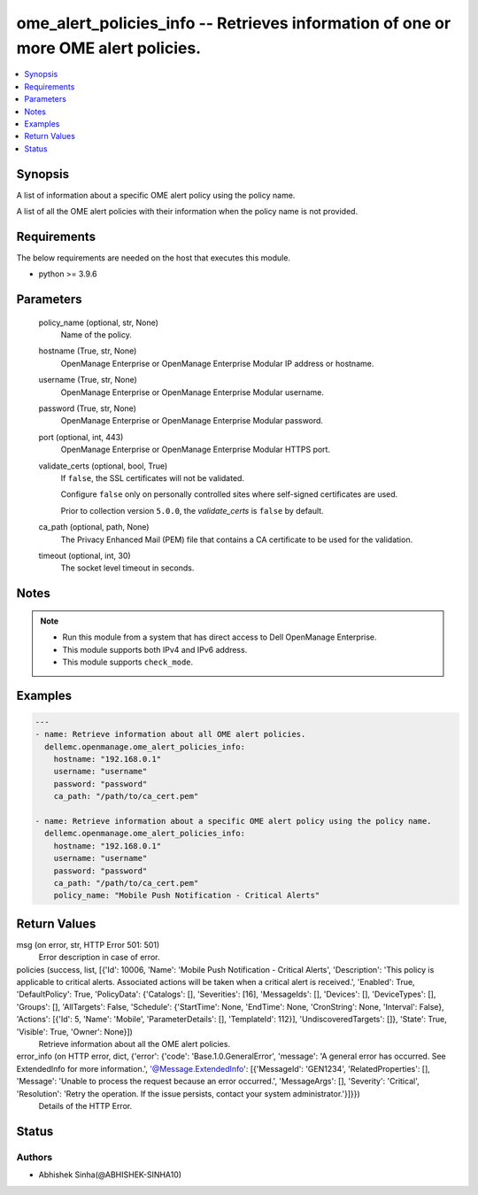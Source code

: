 .. _ome_alert_policies_info_module:


ome_alert_policies_info -- Retrieves information of one or more OME alert policies.
===================================================================================

.. contents::
   :local:
   :depth: 1


Synopsis
--------

A list of information about a specific OME alert policy using the policy name.

A list of all the OME alert policies with their information when the policy name is not provided.



Requirements
------------
The below requirements are needed on the host that executes this module.

- python >= 3.9.6



Parameters
----------

  policy_name (optional, str, None)
    Name of the policy.


  hostname (True, str, None)
    OpenManage Enterprise or OpenManage Enterprise Modular IP address or hostname.


  username (True, str, None)
    OpenManage Enterprise or OpenManage Enterprise Modular username.


  password (True, str, None)
    OpenManage Enterprise or OpenManage Enterprise Modular password.


  port (optional, int, 443)
    OpenManage Enterprise or OpenManage Enterprise Modular HTTPS port.


  validate_certs (optional, bool, True)
    If ``false``, the SSL certificates will not be validated.

    Configure ``false`` only on personally controlled sites where self-signed certificates are used.

    Prior to collection version ``5.0.0``, the *validate_certs* is ``false`` by default.


  ca_path (optional, path, None)
    The Privacy Enhanced Mail (PEM) file that contains a CA certificate to be used for the validation.


  timeout (optional, int, 30)
    The socket level timeout in seconds.





Notes
-----

.. note::
   - Run this module from a system that has direct access to Dell OpenManage Enterprise.
   - This module supports both IPv4 and IPv6 address.
   - This module supports ``check_mode``.




Examples
--------

.. code-block:: yaml+jinja

    
    ---
    - name: Retrieve information about all OME alert policies.
      dellemc.openmanage.ome_alert_policies_info:
        hostname: "192.168.0.1"
        username: "username"
        password: "password"
        ca_path: "/path/to/ca_cert.pem"

    - name: Retrieve information about a specific OME alert policy using the policy name.
      dellemc.openmanage.ome_alert_policies_info:
        hostname: "192.168.0.1"
        username: "username"
        password: "password"
        ca_path: "/path/to/ca_cert.pem"
        policy_name: "Mobile Push Notification - Critical Alerts"



Return Values
-------------

msg (on error, str, HTTP Error 501: 501)
  Error description in case of error.


policies (success, list, [{'Id': 10006, 'Name': 'Mobile Push Notification - Critical Alerts', 'Description': 'This policy is applicable to critical alerts. Associated actions will be taken when a critical alert is received.', 'Enabled': True, 'DefaultPolicy': True, 'PolicyData': {'Catalogs': [], 'Severities': [16], 'MessageIds': [], 'Devices': [], 'DeviceTypes': [], 'Groups': [], 'AllTargets': False, 'Schedule': {'StartTime': None, 'EndTime': None, 'CronString': None, 'Interval': False}, 'Actions': [{'Id': 5, 'Name': 'Mobile', 'ParameterDetails': [], 'TemplateId': 112}], 'UndiscoveredTargets': []}, 'State': True, 'Visible': True, 'Owner': None}])
  Retrieve information about all the OME alert policies.


error_info (on HTTP error, dict, {'error': {'code': 'Base.1.0.GeneralError', 'message': 'A general error has occurred. See ExtendedInfo for more information.', '@Message.ExtendedInfo': [{'MessageId': 'GEN1234', 'RelatedProperties': [], 'Message': 'Unable to process the request because an error occurred.', 'MessageArgs': [], 'Severity': 'Critical', 'Resolution': 'Retry the operation. If the issue persists, contact your system administrator.'}]}})
  Details of the HTTP Error.





Status
------





Authors
~~~~~~~

- Abhishek Sinha(@ABHISHEK-SINHA10)

